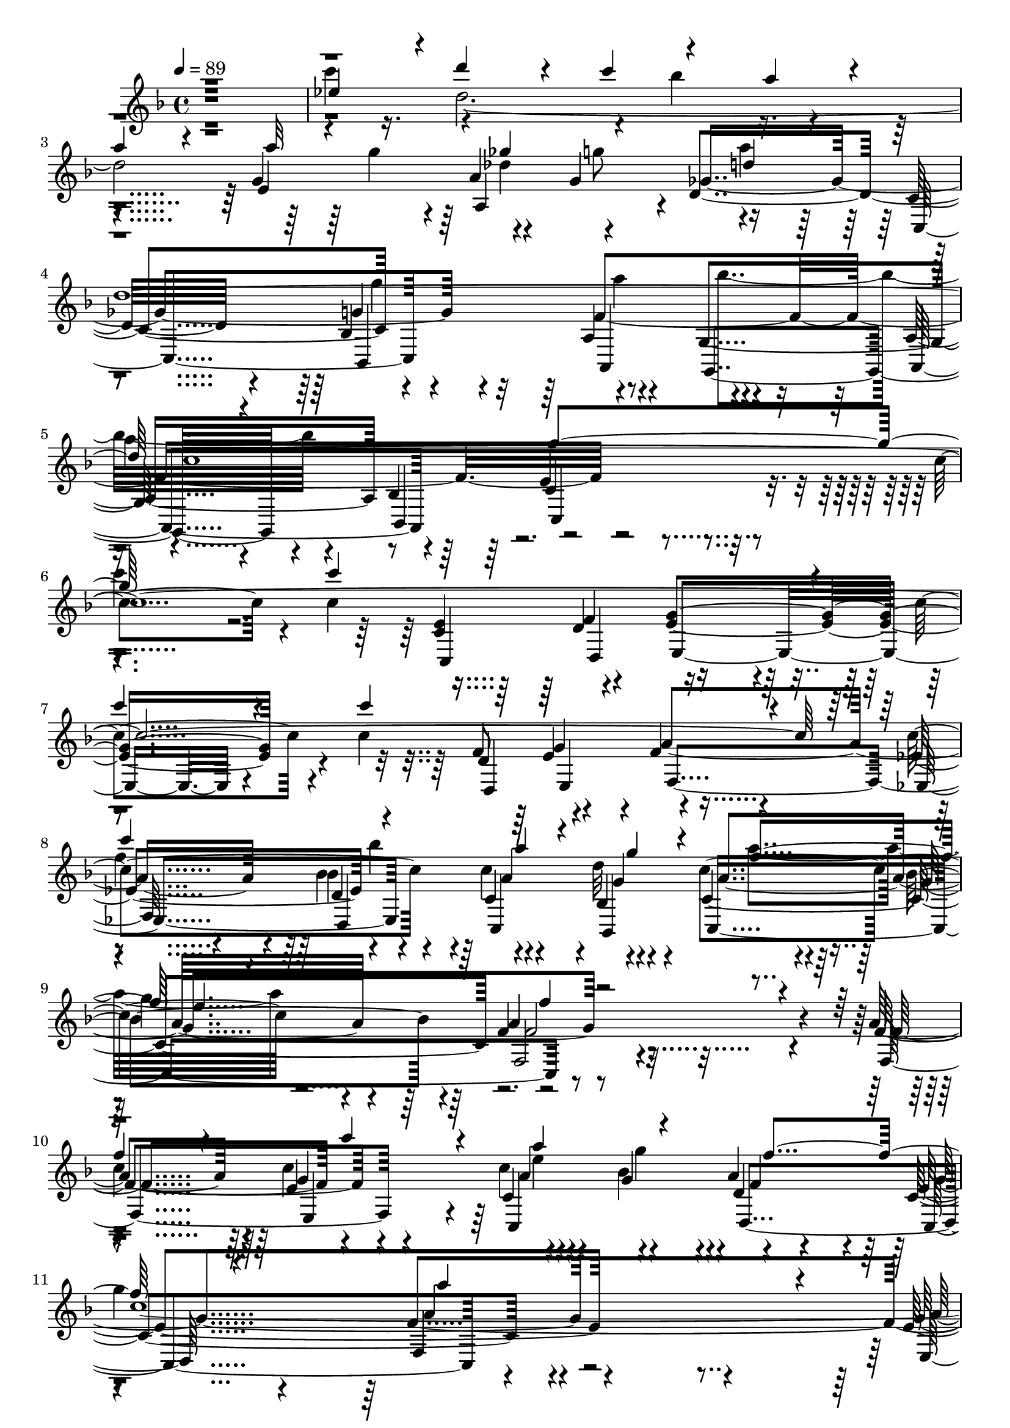 % Lily was here -- automatically converted by c:/Program Files (x86)/LilyPond/usr/bin/midi2ly.py from output/midi/dh027og.mid
\version "2.14.0"

\layout {
  \context {
    \Voice
    \remove "Note_heads_engraver"
    \consists "Completion_heads_engraver"
    \remove "Rest_engraver"
    \consists "Completion_rest_engraver"
  }
}

trackAchannelA = {


  \key f \major
    
  \time 4/4 
  

  \key f \major
  
  \tempo 4 = 89 
  
  % [MARKER] 027-Rejoice, Ye Pure in Heart.mid
  
}

trackAchannelB = \relative c {
  \voiceOne
  r1 
  | % 2
  ees''4*119/120 r4*1/120 d'4*111/120 r4*9/120 c4*71/120 r4*49/120 a4*94/120 
  r4*26/120 
  | % 3
  a4*86/120 r4*34/120 a32*5 r16. ges4*65/120 r4*55/120 d4*103/120 
  r4*17/120 
  | % 4
  d4*483/120 r4*117/120 g4*363/120 r4*117/120 c4*339/120 r4*21/120 
  | % 7
  c4*71/120 r4*49/120 c4*321/120 r4*39/120 
  | % 8
  c4*125/120 r4*115/120 a4*51/120 r4*9/120 g4*50/120 r4*10/120 f4*123/120 
  r4*117/120 f4*256/120 r4*104/120 
  | % 10
  f4*115/120 r4*5/120 c'4*116/120 r4*4/120 a4*66/120 r4*54/120 f4*124/120 
  r4*116/120 a4*348/120 r4*12/120 
  | % 12
  a4*95/120 r4*25/120 a4*116/120 r4*4/120 f4*61/120 r4*59/120 a4*125/120 
  r4*115/120 c4*355/120 r4*5/120 
  | % 14
  <c ees, >4*125/120 r4*115/120 c4*58/120 r4*2/120 bes4*59/120 
  r4*1/120 a4*95/120 r4*25/120 
  | % 15
  a4*99/120 r4*21/120 a4*50/120 r4*10/120 g4*59/120 r4*1/120 ges4*59/120 
  r4*1/120 g4*63/120 r4*117/120 
  | % 16
  d4*486/120 r4*114/120 g4*358/120 r4*2/120 
  | % 18
  c4*95/120 r4*25/120 c16*11 r16 
  | % 19
  c4*74/120 r4*46/120 c4*301/120 r4*59/120 
  | % 20
  c4*134/120 r4*106/120 a4*49/120 r4*11/120 g4*56/120 r4*4/120 a4*119/120 
  r4*1/120 
  | % 21
  g4*121/120 r2. f4*115/120 r4*5/120 c'4*116/120 r4*4/120 a4*66/120 
  r4*54/120 f4*124/120 r4*116/120 a4*348/120 r4*12/120 a4*95/120 
  r4*25/120 a4*116/120 r4*4/120 f4*61/120 r4*59/120 a4*125/120 
  r4*115/120 c4*355/120 r4*5/120 <ees, c' >4*125/120 r4*115/120 c'4*58/120 
  r4*2/120 bes4*59/120 r4*1/120 a4*95/120 r4*25/120 a4*99/120 r4*21/120 a4*50/120 
  r4*10/120 g4*59/120 r4*1/120 ges4*59/120 r4*1/120 g4*63/120 r4*117/120 d4*486/120 
  r4*114/120 g4*358/120 r4*2/120 c4*95/120 r4*25/120 c16*11 r16 c4*74/120 
  r4*46/120 c4*301/120 r4*59/120 c4*134/120 r4*106/120 a4*49/120 
  r4*11/120 g4*56/120 r4*4/120 a4*119/120 
  | % 33
  r4*1/120 g4*121/120 r4*359/120 f4*115/120 r4*5/120 c'4*116/120 
  r4*4/120 a4*66/120 r4*54/120 f4*124/120 r4*116/120 a4*348/120 
  r4*12/120 a4*95/120 r4*25/120 a4*116/120 r4*4/120 f4*61/120 r4*59/120 a4*125/120 
  r4*115/120 c4*355/120 r4*5/120 <c ees, >4*125/120 r4*115/120 c4*58/120 
  r4*2/120 bes4*59/120 r4*1/120 a4*95/120 r4*25/120 a4*99/120 r4*21/120 a4*50/120 
  r4*10/120 g4*59/120 r4*1/120 ges4*59/120 r4*1/120 g4*63/120 r4*117/120 d4*486/120 
  r4*114/120 g4*358/120 r4*2/120 c4*95/120 r4*25/120 c16*11 r16 c4*74/120 
  r4*46/120 c4*301/120 r4*59/120 c4*134/120 r4*106/120 a4*49/120 
  r4*11/120 g4*56/120 r4*4/120 a4*119/120 
  | % 45
  r4*1/120 g4*121/120 r4*359/120 f4*115/120 r4*5/120 c'4*116/120 
  r4*4/120 a4*66/120 r4*54/120 f4*124/120 r4*116/120 a4*348/120 
  r4*12/120 a4*95/120 r4*25/120 a4*116/120 r4*4/120 f4*61/120 r4*59/120 a4*125/120 
  r4*115/120 c4*355/120 r4*5/120 <c ees, >4*125/120 r4*115/120 c4*58/120 
  r4*2/120 bes4*59/120 r4*1/120 a4*95/120 r4*25/120 a4*99/120 r4*21/120 a4*50/120 
  r4*10/120 g4*59/120 r4*1/120 ges4*59/120 r4*1/120 g4*63/120 r4*117/120 d4*486/120 
  r4*114/120 g4*358/120 r4*2/120 c4*95/120 r4*25/120 c16*11 r16 c4*74/120 
  r4*46/120 c4*301/120 r4*59/120 c4*134/120 r4*106/120 a4*49/120 
  r4*11/120 g4*56/120 r4*4/120 a4*119/120 
  | % 57
  r4*1/120 g4*121/120 r4*359/120 f4*115/120 r4*5/120 c'4*116/120 
  r4*4/120 a4*66/120 r4*54/120 f4*124/120 r4*116/120 a4*348/120 
  r4*12/120 a4*95/120 r4*25/120 a4*116/120 r4*4/120 f4*61/120 r4*59/120 a4*125/120 
  r4*115/120 c4*355/120 r4*5/120 <c ees, >4*125/120 r4*115/120 c4*58/120 
  r4*2/120 bes4*59/120 r4*1/120 a4*95/120 r4*25/120 a4*99/120 r4*21/120 a4*50/120 
  r4*10/120 g4*59/120 r4*1/120 ges4*59/120 r4*1/120 g4*63/120 r4*117/120 d4*486/120 
  r4*114/120 g4*358/120 r4*2/120 c4*95/120 r4*25/120 c16*11 r16 c4*74/120 
  r4*46/120 c4*301/120 r4*59/120 c4*134/120 r4*106/120 a4*49/120 
  r4*11/120 g4*56/120 r4*4/120 a4*119/120 
  | % 69
  r4*1/120 g4*121/120 
}

trackAchannelBvoiceB = \relative c {
  \voiceFour
  r1 
  | % 2
  c'''4*128/120 r4*172/120 bes4*56/120 r4*304/120 g4*64/120 r4*56/120 g8 
  a4*115/120 r4*125/120 g4*131/120 r4*109/120 bes4*133/120 r4*467/120 
  | % 6
  c4*93/120 r4*867/120 f,4*338/120 r4*22/120 a4*134/120 r4*466/120 
  | % 10
  c,4*253/120 r4*47/120 g'4*48/120 r4*132/120 
  | % 11
  g4*129/120 r4*351/120 
  | % 12
  des4*130/120 r4*170/120 e4*61/120 r4*119/120 
  | % 13
  b'4*113/120 r4*7/120 e,32*25 r32*7 d'4*124/120 r4*476/120 des,4*126/120 
  r4*234/120 g32*9 r32*7 bes4*119/120 r4*1/120 
  | % 17
  a4*124/120 r4*1316/120 f4*494/120 r4*106/120 f4*266/120 r4*95/120 c4*253/120 
  r4*47/120 g'4*48/120 r4*132/120 g4*129/120 r4*351/120 des4*130/120 
  r4*170/120 e4*61/120 r4*119/120 b'4*113/120 r4*7/120 e,32*25 
  r32*7 d'4*124/120 r4*476/120 des,4*126/120 r4*234/120 g32*9 r32*7 bes4*119/120 
  | % 29
  r4*1/120 a4*124/120 r4*1316/120 f4*494/120 r4*106/120 f2. c4*253/120 
  r4*47/120 g'4*48/120 r4*132/120 g4*129/120 r4*351/120 des4*130/120 
  r4*170/120 e4*61/120 r4*119/120 b'4*113/120 r4*7/120 e,32*25 
  r32*7 d'4*124/120 r4*476/120 des,4*126/120 r4*234/120 g32*9 r32*7 bes4*119/120 
  | % 41
  r4*1/120 a4*124/120 r4*1316/120 f4*494/120 r4*106/120 f2. c4*253/120 
  r4*47/120 g'4*48/120 r4*132/120 g4*129/120 r4*351/120 des4*130/120 
  r4*170/120 e4*61/120 r4*119/120 b'4*113/120 r4*7/120 e,32*25 
  r32*7 d'4*124/120 r4*476/120 des,4*126/120 r4*234/120 g32*9 r32*7 bes4*119/120 
  | % 53
  r4*1/120 a4*124/120 r4*1316/120 f4*494/120 r4*106/120 f2. c4*253/120 
  r4*47/120 g'4*48/120 r4*132/120 g4*129/120 r4*351/120 des4*130/120 
  r4*170/120 e4*61/120 r4*119/120 b'4*113/120 r4*7/120 e,32*25 
  r32*7 d'4*124/120 r4*476/120 des,4*126/120 r4*234/120 g32*9 r32*7 bes4*119/120 
  | % 65
  r4*1/120 a4*124/120 r4*1316/120 f4*494/120 r4*106/120 f2. 
}

trackAchannelBvoiceC = \relative c {
  \voiceTwo
  r4*5 d'' des4*130/120 r4*350/120 a'4*130/120 r4*110/120 
  | % 5
  a4*118/120 r4*1442/120 bes4*113/120 r4*247/120 
  | % 9
  g4*123/120 r4*597/120 e4*113/120 r4*127/120 
  | % 11
  c4*490/120 r4*110/120 d4*191/120 r4*49/120 f4*236/120 r4*484/120 d32*39 
  r32*9 d4*96/120 r4*264/120 a'4*125/120 r4*115/120 
  | % 17
  c,4*1416/120 r4*144/120 bes'32*9 r32*15 
  | % 21
  e,4*128/120 r4*593/120 e4*113/120 r4*127/120 c4*490/120 r4*110/120 d4*191/120 
  r4*49/120 f4*236/120 r4*484/120 d32*39 r32*9 d4*96/120 r4*264/120 a'4*125/120 
  r4*115/120 c,4*1416/120 r4*144/120 bes'32*9 r32*15 e,4*128/120 
  r4*592/120 e4*113/120 r4*127/120 c4*490/120 r4*110/120 d4*191/120 
  r4*49/120 f4*236/120 r4*484/120 d32*39 r32*9 d4*96/120 r4*264/120 a'4*125/120 
  r4*115/120 c,4*1416/120 r4*144/120 bes'32*9 r32*15 e,4*128/120 
  r4*592/120 e4*113/120 r4*127/120 c4*490/120 r4*110/120 d4*191/120 
  r4*49/120 f4*236/120 r4*484/120 d32*39 r32*9 d4*96/120 r4*264/120 a'4*125/120 
  r4*115/120 c,4*1416/120 r4*144/120 bes'32*9 r32*15 e,4*128/120 
  r4*592/120 e4*113/120 r4*127/120 c4*490/120 r4*110/120 d4*191/120 
  r4*49/120 f4*236/120 r4*484/120 d32*39 r32*9 d4*96/120 r4*264/120 a'4*125/120 
  r4*115/120 c,4*1416/120 r4*144/120 bes'32*9 r32*15 e,4*128/120 
}

trackAchannelBvoiceD = \relative c {
  \voiceThree
  r1*4 c''4*1431/120 r4*489/120 e4*129/120 r4*1611/120 g4*70/120 
  r4*1430/120 a4*109/120 r4*4152/120 g4*70/120 r4*1430/120 a4*109/120 
  r4*4151/120 g4*70/120 r4*1430/120 a4*109/120 r4*4151/120 g4*70/120 
  r4*1430/120 a4*109/120 r4*4151/120 g4*70/120 r4*1430/120 a4*109/120 
}

trackAchannelC = \relative c {
  r4*1079/120 g''4*118/120 r4*2/120 a4*64/120 r4*56/120 d,4*133/120 
  r4*107/120 bes4*124/120 r4*116/120 g4*124/120 r4*56/120 bes4*69/120 
  r4*591/120 <c e >4*66/120 r4*54/120 <g' e >4*206/120 r4*154/120 f8 
  e4*56/120 r4*4/120 f4 ees4*121/120 r4*119/120 c'4*59/120 r4*1/120 bes,4*68/120 
  r4*112/120 bes'4*113/120 r4*7/120 f4*264/120 r4*96/120 a4*119/120 
  r4*1/120 e4*123/120 r4*57/120 bes'4*64/120 r4*116/120 c,4*126/120 
  r4*354/120 e4*125/120 r4*115/120 a4*74/120 r4*46/120 f4*130/120 
  r4*110/120 c4*354/120 r4*6/120 f4*131/120 r4*109/120 a4*50/120 
  r4*10/120 g16. r32 g4*128/120 r4*112/120 e4*125/120 r4*55/120 g4*64/120 
  r4*116/120 c,4*133/120 r4*107/120 a4*124/120 r4*116/120 a8 bes4*70/120 
  r4*590/120 <c e >4*70/120 r4*50/120 e4*140/120 r4*220/120 f4*65/120 
  r4*55/120 f4*116/120 r4*4/120 ees4*116/120 r4*4/120 bes'4*113/120 
  r4*7/120 c4*55/120 r4*5/120 d4*63/120 r4*117/120 bes4*129/120 
  r4*352/120 
  | % 22
  a4*119/120 r4*1/120 e4*123/120 r4*57/120 bes'4*64/120 r4*116/120 
  | % 23
  c,4*126/120 r4*354/120 
  | % 24
  e4*125/120 r4*115/120 a4*74/120 r4*46/120 f4*130/120 r4*110/120 c4*354/120 
  r4*6/120 
  | % 26
  f4*131/120 r4*109/120 a4*50/120 r4*10/120 g16. r32 g4*128/120 
  r4*112/120 e4*125/120 r4*55/120 g4*64/120 r4*116/120 
  | % 28
  c,4*133/120 r4*107/120 a4*124/120 r4*116/120 
  | % 29
  a8 bes4*70/120 r4*590/120 <c e >4*70/120 r4*50/120 e4*140/120 
  r4*220/120 f4*65/120 r4*55/120 f4*116/120 r4*4/120 
  | % 32
  ees4*116/120 r4*4/120 bes'4*113/120 r4*7/120 c4*55/120 r4*5/120 d4*63/120 
  r4*117/120 
  | % 33
  bes4*129/120 r4*351/120 
  | % 34
  a4*119/120 r4*1/120 e4*123/120 r4*57/120 bes'4*64/120 r4*116/120 
  | % 35
  c,4*126/120 r4*354/120 
  | % 36
  e4*125/120 r4*115/120 a4*74/120 r4*46/120 f4*130/120 r4*110/120 c4*354/120 
  r4*6/120 
  | % 38
  f4*131/120 r4*109/120 a4*50/120 r4*10/120 g16. r32 g4*128/120 
  r4*112/120 e4*125/120 r4*55/120 g4*64/120 r4*116/120 
  | % 40
  c,4*133/120 r4*107/120 a4*124/120 r4*116/120 
  | % 41
  a8 bes4*70/120 r4*590/120 <e c >4*70/120 r4*50/120 e4*140/120 
  r4*220/120 f4*65/120 r4*55/120 f4*116/120 r4*4/120 
  | % 44
  ees4*116/120 r4*4/120 bes'4*113/120 r4*7/120 c4*55/120 r4*5/120 d4*63/120 
  r4*117/120 
  | % 45
  bes4*129/120 r4*351/120 
  | % 46
  a4*119/120 r4*1/120 e4*123/120 r4*57/120 bes'4*64/120 r4*116/120 
  | % 47
  c,4*126/120 r4*354/120 
  | % 48
  e4*125/120 r4*115/120 a4*74/120 r4*46/120 f4*130/120 r4*110/120 c4*354/120 
  r4*6/120 
  | % 50
  f4*131/120 r4*109/120 a4*50/120 r4*10/120 g16. r32 g4*128/120 
  r4*112/120 e4*125/120 r4*55/120 g4*64/120 r4*116/120 
  | % 52
  c,4*133/120 r4*107/120 a4*124/120 r4*116/120 
  | % 53
  a8 bes4*70/120 r4*590/120 <c e >4*70/120 r4*50/120 e4*140/120 
  r4*220/120 f4*65/120 r4*55/120 f4*116/120 r4*4/120 
  | % 56
  ees4*116/120 r4*4/120 bes'4*113/120 r4*7/120 c4*55/120 r4*5/120 d4*63/120 
  r4*117/120 
  | % 57
  bes4*129/120 r4*351/120 
  | % 58
  a4*119/120 r4*1/120 e4*123/120 r4*57/120 bes'4*64/120 r4*116/120 
  | % 59
  c,4*126/120 r4*354/120 
  | % 60
  e4*125/120 r4*115/120 a4*74/120 r4*46/120 f4*130/120 r4*110/120 c4*354/120 
  r4*6/120 
  | % 62
  f4*131/120 r4*109/120 a4*50/120 r4*10/120 g16. r32 g4*128/120 
  r4*112/120 e4*125/120 r4*55/120 g4*64/120 r4*116/120 
  | % 64
  c,4*133/120 r4*107/120 a4*124/120 r4*116/120 
  | % 65
  a8 bes4*70/120 r4*590/120 <c e >4*70/120 r4*50/120 e4*140/120 
  r4*220/120 f4*65/120 r4*55/120 f4*116/120 r4*4/120 
  | % 68
  ees4*116/120 r4*4/120 bes'4*113/120 r4*7/120 c4*55/120 r4*5/120 d4*63/120 
  r4*117/120 
  | % 69
  bes4*129/120 
}

trackAchannelCvoiceB = \relative c {
  r4*1079/120 e'4*123/120 r4*57/120 g4*61/120 r4*119/120 c,4*124/120 
  r4*116/120 a4*129/120 r4*111/120 a8 r8 e'4*279/120 r4*381/120 d4*63/120 
  r4*357/120 d4*68/120 r4*52/120 a'4*233/120 r4*7/120 d,4*126/120 
  r4*54/120 d'32*5 r32*15 a4*265/120 r4*95/120 f4*123/120 r4*117/120 c'4*64/120 
  r4*56/120 a4*106/120 r4*14/120 e4*134/120 r4*346/120 g4*133/120 
  r4*167/120 g4*59/120 r4*1/120 d4*235/120 r4*365/120 a'4*134/120 
  r4*226/120 d,4*230/120 r4*10/120 g4*128/120 r4*112/120 d4 r4 bes4*119/120 
  r4*1/120 f'4*378/120 r4*642/120 <f d >4*65/120 r4*355/120 d4*71/120 
  r4*49/120 a'4*231/120 r4*9/120 d,4*118/120 r4*2/120 c4*68/120 
  r4*52/120 c'4*138/120 r4*102/120 a4*268/120 r4*93/120 
  | % 22
  f4*123/120 r4*117/120 c'4*64/120 r4*56/120 a4*106/120 r4*14/120 
  | % 23
  e4*134/120 r4*346/120 
  | % 24
  g4*133/120 r4*167/120 g4*59/120 r4*1/120 d4*235/120 r4*365/120 
  | % 26
  a'4*134/120 r4*226/120 d,4*230/120 r4*10/120 g4*128/120 r4*112/120 d4 
  | % 28
  r4 bes4*119/120 r4*1/120 f'4*378/120 r4*642/120 <f d >4*65/120 
  r4*355/120 d4*71/120 r4*49/120 a'4*231/120 r4*9/120 d,4*118/120 
  r4*2/120 c4*68/120 r4*52/120 c'4*138/120 r4*102/120 f,2 r4 
  | % 34
  f4*123/120 r4*117/120 c'4*64/120 r4*56/120 a4*106/120 r4*14/120 
  | % 35
  e4*134/120 r4*346/120 
  | % 36
  g4*133/120 r4*167/120 g4*59/120 r4*1/120 d4*235/120 r4*365/120 
  | % 38
  a'4*134/120 r4*226/120 d,4*230/120 r4*10/120 g4*128/120 r4*112/120 d4 
  | % 40
  r4 bes4*119/120 r4*1/120 f'4*378/120 r4*642/120 <d f >4*65/120 
  r4*355/120 d4*71/120 r4*49/120 a'4*231/120 r4*9/120 d,4*118/120 
  r4*2/120 c4*68/120 r4*52/120 c'4*138/120 r4*102/120 f,2 r4 
  | % 46
  f4*123/120 r4*117/120 c'4*64/120 r4*56/120 a4*106/120 r4*14/120 
  | % 47
  e4*134/120 r4*346/120 
  | % 48
  g4*133/120 r4*167/120 g4*59/120 r4*1/120 d4*235/120 r4*365/120 
  | % 50
  a'4*134/120 r4*226/120 d,4*230/120 r4*10/120 g4*128/120 r4*112/120 d4 
  | % 52
  r4 bes4*119/120 r4*1/120 f'4*378/120 r4*642/120 <f d >4*65/120 
  r4*355/120 d4*71/120 r4*49/120 a'4*231/120 r4*9/120 d,4*118/120 
  r4*2/120 c4*68/120 r4*52/120 c'4*138/120 r4*102/120 f,2 r4 
  | % 58
  f4*123/120 r4*117/120 c'4*64/120 r4*56/120 a4*106/120 r4*14/120 
  | % 59
  e4*134/120 r4*346/120 
  | % 60
  g4*133/120 r4*167/120 g4*59/120 r4*1/120 d4*235/120 r4*365/120 
  | % 62
  a'4*134/120 r4*226/120 d,4*230/120 r4*10/120 g4*128/120 r4*112/120 d4 
  | % 64
  r4 bes4*119/120 r4*1/120 f'4*378/120 r4*642/120 <d f >4*65/120 
  r4*355/120 d4*71/120 r4*49/120 a'4*231/120 r4*9/120 d,4*118/120 
  r4*2/120 c4*68/120 r4*52/120 c'4*138/120 r4*102/120 f,16*9 
}

trackAchannelCvoiceC = \relative c {
  r4*1199/120 a'4*116/120 r4*4/120 ges'4*259/120 r4*101/120 f4*369/120 
  r4*651/120 f4*66/120 r4*414/120 g4*63/120 r4*237/120 bes4*136/120 
  r4*104/120 c4*134/120 r4*586/120 g4*124/120 r4*116/120 d4*114/120 
  r4*126/120 f4*365/120 r4*115/120 d4*121/120 r4*59/120 e8 r4 g4*471/120 
  r4*129/120 bes4*140/120 r4*220/120 ges4*123/120 r4*117/120 a4*59/120 
  r4*61/120 ges4*253/120 r4*227/120 g,4*128/120 r4*112/120 <e' c >4*276/120 
  r4*444/120 g4*141/120 r4*279/120 e4*61/120 r4*419/120 bes4*71/120 
  r4*229/120 f'16*9 r4*211/120 g4*124/120 r4*116/120 d4*114/120 
  r4*126/120 f4*365/120 r4*115/120 d4*121/120 r4*59/120 e8 r4 
  | % 25
  g4*471/120 r4*129/120 bes4*140/120 r4*220/120 
  | % 27
  ges4*123/120 r4*117/120 a4*59/120 r4*61/120 ges4*253/120 r4*227/120 g,4*128/120 
  r4*112/120 <c e >4*276/120 r4*444/120 g'4*141/120 r4*279/120 e4*61/120 
  r4*419/120 bes4*71/120 r4*229/120 a'4*268/120 r4*212/120 g4*124/120 
  r4*116/120 d4*114/120 r4*126/120 f4*365/120 r4*115/120 d4*121/120 
  r4*59/120 e8 r4 
  | % 37
  g4*471/120 r4*129/120 bes4*140/120 r4*220/120 
  | % 39
  ges4*123/120 r4*117/120 a4*59/120 r4*61/120 ges4*253/120 r4*227/120 g,4*128/120 
  r4*112/120 <e' c >4*276/120 r4*444/120 g4*141/120 r4*279/120 e4*61/120 
  r4*419/120 bes4*71/120 r4*229/120 a'4*268/120 r4*212/120 g4*124/120 
  r4*116/120 d4*114/120 r4*126/120 f4*365/120 r4*115/120 d4*121/120 
  r4*59/120 e8 r4 
  | % 49
  g4*471/120 r4*129/120 bes4*140/120 r4*220/120 
  | % 51
  ges4*123/120 r4*117/120 a4*59/120 r4*61/120 ges4*253/120 r4*227/120 g,4*128/120 
  r4*112/120 <c e >4*276/120 r4*444/120 g'4*141/120 r4*279/120 e4*61/120 
  r4*419/120 bes4*71/120 r4*229/120 a'4*268/120 r4*212/120 g4*124/120 
  r4*116/120 d4*114/120 r4*126/120 f4*365/120 r4*115/120 d4*121/120 
  r4*59/120 e8 r4 
  | % 61
  g4*471/120 r4*129/120 bes4*140/120 r4*220/120 
  | % 63
  ges4*123/120 r4*117/120 a4*59/120 r4*61/120 ges4*253/120 r4*227/120 g,4*128/120 
  r4*112/120 <c e >4*276/120 r4*444/120 g'4*141/120 r4*279/120 e4*61/120 
  r4*419/120 bes4*71/120 r4*229/120 a'2. 
  | % 70
  
}

trackAchannelCvoiceD = \relative c {
  r4*1559/120 g''4*125/120 r4*355/120 c,4*280/120 r4*1280/120 c4*66/120 
  r4*54/120 c2 r4*5 c4*119/120 r4*721/120 f4*188/120 r4*772/120 bes,4*250/120 
  r4*350/120 a4*109/120 r4*251/120 g'4*126/120 r4*1494/120 g4*68/120 
  r4*472/120 c,4*248/120 r4*593/120 c4*119/120 r4*721/120 f4*188/120 
  r4*772/120 bes,4*250/120 r4*350/120 a4*109/120 r4*251/120 g'4*126/120 
  r4*1494/120 g4*68/120 r4*472/120 c,4*248/120 r4*592/120 c4*119/120 
  r4*721/120 f4*188/120 r4*772/120 bes,4*250/120 r4*350/120 a4*109/120 
  r4*251/120 g'4*126/120 r4*1494/120 g4*68/120 r4*472/120 c,4*248/120 
  r4*592/120 c4*119/120 r4*721/120 f4*188/120 r4*772/120 bes,4*250/120 
  r4*350/120 a4*109/120 r4*251/120 g'4*126/120 r4*1494/120 g4*68/120 
  r4*472/120 c,4*248/120 r4*592/120 c4*119/120 r4*721/120 f4*188/120 
  r4*772/120 bes,4*250/120 r4*350/120 a4*109/120 r4*251/120 g'4*126/120 
  r4*1494/120 g4*68/120 r4*472/120 c,4*248/120 
}

trackAchannelD = \relative c {
  r4*1439/120 c4*126/120 r4*114/120 a4*124/120 r4*116/120 a4*68/120 
  r4*52/120 c4*301/120 r4*299/120 c4*69/120 r4*51/120 e4*186/120 
  r4*174/120 d4*76/120 r4*44/120 f4*123/120 r4*117/120 d4*136/120 
  r4*44/120 bes4*79/120 r4*221/120 f'2 r4 f4*125/120 r4*115/120 c4*124/120 
  r4*116/120 c4*123/120 r4*357/120 e4*140/120 r4*100/120 f4*80/120 
  r4*40/120 d4*239/120 r4*1/120 c4*363/120 r4*117/120 bes4*253/120 
  r4*227/120 e4*119/120 r4*1/120 a,4*130/120 r4*110/120 c4*126/120 
  r4*114/120 a4*129/120 r4*111/120 a4*76/120 r4*44/120 c4*299/120 
  r4*301/120 c4*81/120 r4*39/120 e4. r4. d4*74/120 r4*46/120 f4*126/120 
  r4*114/120 d4*133/120 r4*47/120 bes4*80/120 r4*220/120 f2 r4*121/120 
  | % 22
  f'4*125/120 r4*115/120 c4*124/120 r4*116/120 
  | % 23
  c4*123/120 r4*357/120 
  | % 24
  e4*140/120 r4*100/120 f4*80/120 r4*40/120 d4*239/120 r4*1/120 c4*363/120 
  r4*117/120 bes4*253/120 r4*227/120 e4*119/120 r4*1/120 a,4*130/120 
  r4*110/120 
  | % 28
  c4*126/120 r4*114/120 a4*129/120 r4*111/120 
  | % 29
  a4*76/120 r4*44/120 c4*299/120 r4*301/120 c4*81/120 r4*39/120 e4. 
  r4. d4*74/120 r4*46/120 f4*126/120 r4*114/120 d4*133/120 r4*47/120 bes4*80/120 
  r4*220/120 f2. 
  | % 34
  f'4*125/120 r4*115/120 c4*124/120 r4*116/120 
  | % 35
  c4*123/120 r4*357/120 
  | % 36
  e4*140/120 r4*100/120 f4*80/120 r4*40/120 d4*239/120 r4*1/120 c4*363/120 
  r4*117/120 bes4*253/120 r4*227/120 e4*119/120 r4*1/120 a,4*130/120 
  r4*110/120 
  | % 40
  c4*126/120 r4*114/120 a4*129/120 r4*111/120 
  | % 41
  a4*76/120 r4*44/120 c4*299/120 r4*301/120 c4*81/120 r4*39/120 e4. 
  r4. d4*74/120 r4*46/120 f4*126/120 r4*114/120 d4*133/120 r4*47/120 bes4*80/120 
  r4*220/120 f2. 
  | % 46
  f'4*125/120 r4*115/120 c4*124/120 r4*116/120 
  | % 47
  c4*123/120 r4*357/120 
  | % 48
  e4*140/120 r4*100/120 f4*80/120 r4*40/120 d4*239/120 r4*1/120 c4*363/120 
  r4*117/120 bes4*253/120 r4*227/120 e4*119/120 r4*1/120 a,4*130/120 
  r4*110/120 
  | % 52
  c4*126/120 r4*114/120 a4*129/120 r4*111/120 
  | % 53
  a4*76/120 r4*44/120 c4*299/120 r4*301/120 c4*81/120 r4*39/120 e4. 
  r4. d4*74/120 r4*46/120 f4*126/120 r4*114/120 d4*133/120 r4*47/120 bes4*80/120 
  r4*220/120 f2. 
  | % 58
  f'4*125/120 r4*115/120 c4*124/120 r4*116/120 
  | % 59
  c4*123/120 r4*357/120 
  | % 60
  e4*140/120 r4*100/120 f4*80/120 r4*40/120 d4*239/120 r4*1/120 c4*363/120 
  r4*117/120 bes4*253/120 r4*227/120 e4*119/120 r4*1/120 a,4*130/120 
  r4*110/120 
  | % 64
  c4*126/120 r4*114/120 a4*129/120 r4*111/120 
  | % 65
  a4*76/120 r4*44/120 c4*299/120 r4*301/120 c4*81/120 r4*39/120 e4. 
  r4. d4*74/120 r4*46/120 f4*126/120 r4*114/120 d4*133/120 r4*47/120 bes4*80/120 
  r4*220/120 f2. 
  | % 70
  
}

trackAchannelDvoiceB = \relative c {
  r4*1559/120 bes4*129/120 r4*111/120 g4*133/120 r4*47/120 bes4*63/120 
  r4*657/120 d4*66/120 r4*414/120 e4*61/120 r4*119/120 ees4*136/120 
  r4*104/120 c4*69/120 r4*51/120 c4*248/120 r4*472/120 e4*116/120 
  r4*124/120 d4*129/120 r4*111/120 f4*359/120 r4*121/120 d4*125/120 
  r4*55/120 e4*70/120 r4*590/120 f4*134/120 r4*226/120 d4*236/120 
  r4*244/120 d4*134/120 r4*106/120 bes4*119/120 r4*121/120 g4*125/120 
  r4*55/120 bes4*73/120 r4*647/120 d4*68/120 r4*412/120 e4*65/120 
  r4*115/120 ees4*128/120 r4*112/120 c4*71/120 r4*49/120 c4*248/120 
  r4*473/120 e4*116/120 r4*124/120 d4*129/120 r4*111/120 f4*359/120 
  r4*121/120 d4*125/120 r4*55/120 e4*70/120 r4*590/120 f4*134/120 
  r4*226/120 d4*236/120 r4*244/120 d4*134/120 r4*106/120 bes4*119/120 
  r4*121/120 g4*125/120 r4*55/120 bes4*73/120 r4*647/120 d4*68/120 
  r4*412/120 e4*65/120 r4*115/120 
  | % 32
  ees4*128/120 r4*112/120 c4*71/120 r4*49/120 c4*248/120 r4*472/120 e4*116/120 
  r4*124/120 d4*129/120 r4*111/120 f4*359/120 r4*121/120 d4*125/120 
  r4*55/120 e4*70/120 r4*590/120 f4*134/120 r4*226/120 d4*236/120 
  r4*244/120 d4*134/120 r4*106/120 bes4*119/120 r4*121/120 g4*125/120 
  r4*55/120 bes4*73/120 r4*647/120 d4*68/120 r4*412/120 e4*65/120 
  r4*115/120 
  | % 44
  ees4*128/120 r4*112/120 c4*71/120 r4*49/120 c4*248/120 r4*472/120 e4*116/120 
  r4*124/120 d4*129/120 r4*111/120 f4*359/120 r4*121/120 d4*125/120 
  r4*55/120 e4*70/120 r4*590/120 f4*134/120 r4*226/120 d4*236/120 
  r4*244/120 d4*134/120 r4*106/120 bes4*119/120 r4*121/120 g4*125/120 
  r4*55/120 bes4*73/120 r4*647/120 d4*68/120 r4*412/120 e4*65/120 
  r4*115/120 
  | % 56
  ees4*128/120 r4*112/120 c4*71/120 r4*49/120 c4*248/120 r4*472/120 e4*116/120 
  r4*124/120 d4*129/120 r4*111/120 f4*359/120 r4*121/120 d4*125/120 
  r4*55/120 e4*70/120 r4*590/120 f4*134/120 r4*226/120 d4*236/120 
  r4*244/120 d4*134/120 r4*106/120 bes4*119/120 r4*121/120 g4*125/120 
  r4*55/120 bes4*73/120 r4*647/120 d4*68/120 r4*412/120 e4*65/120 
  r4*115/120 
  | % 68
  ees4*128/120 r4*112/120 c4*71/120 r4*49/120 c4*248/120 
}

trackAchannelE = \relative c {
  r4*2399/120 c''4*100/120 r4*20/120 c4*331/120 r4*29/120 c4*85/120 
  r4*35/120 c4*319/120 r4*41/120 c4*141/120 r4*99/120 a4*61/120 
  r4*59/120 a4*136/120 r4*104/120 f2 r4 f4*121/120 r4*119/120 a4*66/120 
  r4*54/120 f4*121/120 
  | % 11
  r4*119/120 a4*279/120 r4*81/120 a4*108/120 r4*12/120 a4*118/120 
  r4*2/120 f4*74/120 r4*46/120 a4*126/120 r4*114/120 c4*295/120 
  r4*65/120 c4*134/120 r4*106/120 c4*69/120 r4*51/120 a4*106/120 
  r4*14/120 a4*93/120 r4*27/120 a4*73/120 r4*47/120 ges4*65/120 
  r4*55/120 a4*126/120 r4*114/120 g4*128/120 r4*112/120 bes4*118/120 
  r4*2/120 a4*136/120 r4*344/120 c4*123/120 r4*357/120 c4*91/120 
  r4*29/120 c16*11 r16 c4*130/120 r4*110/120 a4*68/120 r4*52/120 a4*143/120 
  r4*97/120 f2 r4*121/120 
  | % 22
  f r4*119/120 a4*66/120 r4*54/120 f4*121/120 r4*119/120 a4*279/120 
  r4*81/120 
  | % 24
  a4*108/120 r4*12/120 a4*118/120 r4*2/120 f4*74/120 r4*46/120 a4*126/120 
  r4*114/120 c4*295/120 r4*65/120 
  | % 26
  c4*134/120 r4*106/120 c4*69/120 r4*51/120 a4*106/120 r4*14/120 
  | % 27
  a4*93/120 r4*27/120 a4*73/120 r4*47/120 ges4*65/120 r4*55/120 a4*126/120 
  r4*114/120 g4*128/120 r4*112/120 bes4*118/120 r4*2/120 
  | % 29
  a4*136/120 r4*344/120 
  | % 30
  c4*123/120 r4*357/120 
  | % 31
  c4*91/120 r4*29/120 c16*11 r16 
  | % 32
  c4*130/120 r4*110/120 a4*68/120 r4*52/120 a4*143/120 r4*97/120 f2. 
  | % 34
  f4*121/120 r4*119/120 a4*66/120 r4*54/120 f4*121/120 r4*119/120 a4*279/120 
  r4*81/120 
  | % 36
  a4*108/120 r4*12/120 a4*118/120 r4*2/120 f4*74/120 r4*46/120 a4*126/120 
  r4*114/120 c4*295/120 r4*65/120 
  | % 38
  c4*134/120 r4*106/120 c4*69/120 r4*51/120 a4*106/120 r4*14/120 
  | % 39
  a4*93/120 r4*27/120 a4*73/120 r4*47/120 ges4*65/120 r4*55/120 a4*126/120 
  r4*114/120 g4*128/120 r4*112/120 bes4*118/120 r4*2/120 
  | % 41
  a4*136/120 r4*344/120 
  | % 42
  c4*123/120 r4*357/120 
  | % 43
  c4*91/120 r4*29/120 c16*11 r16 
  | % 44
  c4*130/120 r4*110/120 a4*68/120 r4*52/120 a4*143/120 r4*97/120 f2. 
  | % 46
  f4*121/120 r4*119/120 a4*66/120 r4*54/120 f4*121/120 r4*119/120 a4*279/120 
  r4*81/120 
  | % 48
  a4*108/120 r4*12/120 a4*118/120 r4*2/120 f4*74/120 r4*46/120 a4*126/120 
  r4*114/120 c4*295/120 r4*65/120 
  | % 50
  c4*134/120 r4*106/120 c4*69/120 r4*51/120 a4*106/120 r4*14/120 
  | % 51
  a4*93/120 r4*27/120 a4*73/120 r4*47/120 ges4*65/120 r4*55/120 a4*126/120 
  r4*114/120 g4*128/120 r4*112/120 bes4*118/120 r4*2/120 
  | % 53
  a4*136/120 r4*344/120 
  | % 54
  c4*123/120 r4*357/120 
  | % 55
  c4*91/120 r4*29/120 c16*11 r16 
  | % 56
  c4*130/120 r4*110/120 a4*68/120 r4*52/120 a4*143/120 r4*97/120 f2. 
  | % 58
  f4*121/120 r4*119/120 a4*66/120 r4*54/120 f4*121/120 r4*119/120 a4*279/120 
  r4*81/120 
  | % 60
  a4*108/120 r4*12/120 a4*118/120 r4*2/120 f4*74/120 r4*46/120 a4*126/120 
  r4*114/120 c4*295/120 r4*65/120 
  | % 62
  c4*134/120 r4*106/120 c4*69/120 r4*51/120 a4*106/120 r4*14/120 
  | % 63
  a4*93/120 r4*27/120 a4*73/120 r4*47/120 ges4*65/120 r4*55/120 a4*126/120 
  r4*114/120 g4*128/120 r4*112/120 bes4*118/120 r4*2/120 
  | % 65
  a4*136/120 r4*344/120 
  | % 66
  c4*123/120 r4*357/120 
  | % 67
  c4*91/120 r4*29/120 c16*11 r16 
  | % 68
  c4*130/120 r4*110/120 a4*68/120 r4*52/120 a4*143/120 r4*97/120 f2. 
  | % 70
  
}

trackAchannelEvoiceB = \relative c {
  r4*3479/120 bes''4*121/120 r4*59/120 g4*73/120 r4*107/120 g4*130/120 
  r4*470/120 c4*125/120 r4*55/120 g4*61/120 r4*119/120 g4*131/120 
  r4*649/120 g4*73/120 r4*107/120 b4*128/120 r4*472/120 d4*123/120 
  r4*57/120 bes4*64/120 r4*296/120 g4*61/120 r4*59/120 g4*71/120 
  r4*109/120 d4*126/120 r4*114/120 a'4*113/120 r4*247/120 g4*359/120 
  r4*1081/120 bes4*140/120 r4*40/120 g4*69/120 r4*111/120 g4*121/120 
  r1 c4*125/120 r4*55/120 g4*61/120 r4*119/120 
  | % 23
  g4*131/120 r4*649/120 g4*73/120 r4*107/120 
  | % 25
  b4*128/120 r4*472/120 d4*123/120 r4*57/120 bes4*64/120 r4*296/120 g4*61/120 
  r4*59/120 g4*71/120 r4*109/120 
  | % 28
  d4*126/120 r4*114/120 a'4*113/120 r4*247/120 g4*359/120 r4*1081/120 bes4*140/120 
  r4*40/120 g4*69/120 r4*111/120 
  | % 33
  g4*121/120 r4*479/120 c4*125/120 r4*55/120 g4*61/120 r4*119/120 
  | % 35
  g4*131/120 r4*649/120 g4*73/120 r4*107/120 
  | % 37
  b4*128/120 r4*472/120 d4*123/120 r4*57/120 bes4*64/120 r4*296/120 g4*61/120 
  r4*59/120 g4*71/120 r4*109/120 
  | % 40
  d4*126/120 r4*114/120 a'4*113/120 r4*247/120 g4*359/120 r4*1081/120 bes4*140/120 
  r4*40/120 g4*69/120 r4*111/120 
  | % 45
  g4*121/120 r4*479/120 c4*125/120 r4*55/120 g4*61/120 r4*119/120 
  | % 47
  g4*131/120 r4*649/120 g4*73/120 r4*107/120 
  | % 49
  b4*128/120 r4*472/120 d4*123/120 r4*57/120 bes4*64/120 r4*296/120 g4*61/120 
  r4*59/120 g4*71/120 r4*109/120 
  | % 52
  d4*126/120 r4*114/120 a'4*113/120 r4*247/120 g4*359/120 r4*1081/120 bes4*140/120 
  r4*40/120 g4*69/120 r4*111/120 
  | % 57
  g4*121/120 r4*479/120 c4*125/120 r4*55/120 g4*61/120 r4*119/120 
  | % 59
  g4*131/120 r4*649/120 g4*73/120 r4*107/120 
  | % 61
  b4*128/120 r4*472/120 d4*123/120 r4*57/120 bes4*64/120 r4*296/120 g4*61/120 
  r4*59/120 g4*71/120 r4*109/120 
  | % 64
  d4*126/120 r4*114/120 a'4*113/120 r4*247/120 g4*359/120 r4*1081/120 bes4*140/120 
  r4*40/120 g4*69/120 r4*111/120 
  | % 69
  g4*121/120 
}

trackA = <<
  \context Voice = voiceA \trackAchannelA
  \context Voice = voiceB \trackAchannelB
  \context Voice = voiceC \trackAchannelBvoiceB
  \context Voice = voiceD \trackAchannelBvoiceC
  \context Voice = voiceE \trackAchannelBvoiceD
  \context Voice = voiceF \trackAchannelC
  \context Voice = voiceG \trackAchannelCvoiceB
  \context Voice = voiceH \trackAchannelCvoiceC
  \context Voice = voiceI \trackAchannelCvoiceD
  \context Voice = voiceJ \trackAchannelD
  \context Voice = voiceK \trackAchannelDvoiceB
  \context Voice = voiceL \trackAchannelE
  \context Voice = voiceM \trackAchannelEvoiceB
>>


\score {
  <<
    \context Staff=trackA \trackA
  >>
  \layout {}
  \midi {}
}
